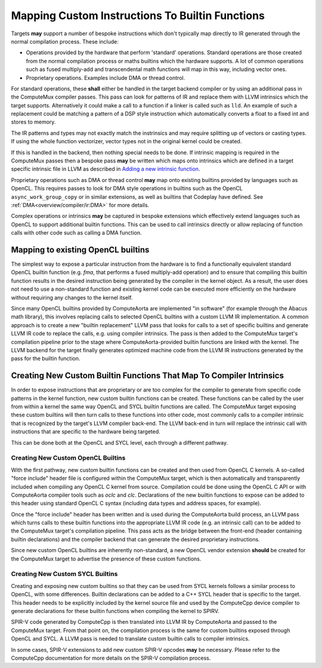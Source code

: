 Mapping Custom Instructions To Builtin Functions
================================================

Targets **may** support a number of bespoke instructions which don't typically map
directly to IR generated through the normal compilation process. These include:

* Operations provided by the hardware that perform 'standard' operations.
  Standard operations are those created from the normal compilation process or
  maths builtins which the hardware supports. A lot of common operations such
  as fused multiply-add and transcendental math functions will map in this way,
  including vector ones.
* Proprietary operations. Examples include DMA or thread control.

For standard operations, these **shall** either be handled in the target backend
compiler or by using an additional pass in the ComputeMux compiler passes. This
pass can look for patterns of IR and replace them with LLVM intrinsics which the
target supports. Alternatively it could make a call to a function if a linker is
called such as ``lld``. An example of such a replacement could be matching a
pattern of a DSP style instruction which automatically converts a float to a
fixed int and stores to memory.

The IR patterns and types may not exactly match the instrinsics and may require
splitting up of vectors or casting types. If using the whole function
vectorizer, vector types not in the original kernel could be created.

If this is handled in the backend, then nothing special needs to be done. If
intrinsic mapping is required in the ComputeMux passes then a bespoke pass
**may** be written which maps onto intrinsics which are defined in a target
specific intrinsic file in LLVM as described in
`Adding a new intrinsic function <https://llvm.org/docs/ExtendingLLVM.html#adding-a-new-intrinsic-function>`_.

Proprietary operations such as DMA or thread control **may** map onto existing
builtins provided by languages such as OpenCL. This requires passes to look for
DMA style operations in builtins such as the OpenCL ``async_work_group_copy`` or
in similar extensions, as well as builtins that Codeplay have defined. See
:ref:`DMA<overview/compiler/ir:DMA>` for more details.

Complex operations or intrinsics **may** be captured in bespoke extensions which
effectively extend languages such as OpenCL to support additional builtin
functions. This can be used to call intrinsics directly or allow replacing of
function calls with other code such as calling a DMA function.

Mapping to existing OpenCL builtins
-----------------------------------

The simplest way to expose a particular instruction from the hardware is to
find a functionally equivalent standard OpenCL builtin function (e.g. `fma`, that performs a fused
multiply-add operation) and to ensure that compiling this builtin function
results in the desired instruction being generated by the compiler in the
kernel object. As a result, the user does not need to use a non-standard function
and existing kernel code can be executed more efficiently on the hardware
without requiring any changes to the kernel itself.

Since many OpenCL builtins provided by ComputeAorta are implemented "in
software" (for example through the Abacus math library), this involves replacing
calls to selected OpenCL builtins with a custom LLVM IR implementation. A common
approach is to create a new "builtin replacement" LLVM pass that looks for calls
to a set of specific builtins and generate LLVM IR code to replace the calls,
e.g. using compiler intrinsics. The pass is then added to the ComputeMux
target's compilation pipeline prior to the stage where ComputeAorta-provided
builtin functions are linked with the kernel. The LLVM backend for the target
finally generates optimized machine code from the LLVM IR instructions generated
by the pass for the builtin function.

Creating New Custom Builtin Functions That Map To Compiler Intrinsics
---------------------------------------------------------------------

In order to expose instructions that are proprietary or are too complex for the
compiler to generate from specific code patterns in the kernel function, new
custom builtin functions can be created. These functions can be called by the
user from within a kernel the same way OpenCL and SYCL builtin functions are
called. The ComputeMux target exposing these custom builtins will then turn
calls to these functions into other code, most commonly calls to a compiler
intrinsic that is recognized by the target's LLVM compiler back-end. The LLVM
back-end in turn will replace the intrinsic call with instructions that are
specific to the hardware being targeted.

This can be done both at the OpenCL and SYCL level, each through a different
pathway.

Creating New Custom OpenCL Builtins
^^^^^^^^^^^^^^^^^^^^^^^^^^^^^^^^^^^

With the first pathway, new custom builtin functions can be created and then
used from OpenCL C kernels. A so-called "force include" header file is
configured within the ComputeMux target, which is then automatically and
transparently included when compiling any OpenCL C kernel from source.
Compilation could be done using the OpenCL C API or with ComputeAorta compiler
tools such as `oclc` and `clc`. Declarations of the new builtin functions to
expose can be added to this header using standard OpenCL C syntax (including
data types and address spaces, for example).

Once the "force include" header has been written and is used during the
ComputeAorta build process, an LLVM pass which turns calls to these builtin
functions into the appropriate LLVM IR code (e.g. an intrinsic call) can to be
added to the ComputeMux target's compilation pipeline. This pass acts as the
bridge between the front-end (header containing builtin declarations) and the
compiler backend that can generate the desired proprietary instructions.

Since new custom OpenCL builtins are inherently non-standard, a new OpenCL
vendor extension **should** be created for the ComputeMux target to advertise
the presence of these custom functions.

Creating New Custom SYCL Builtins
^^^^^^^^^^^^^^^^^^^^^^^^^^^^^^^^^

Creating and exposing new custom builtins so that they can be used from SYCL
kernels follows a similar process to OpenCL, with some differences.
Builtin declarations can be added to a C++ SYCL header that is specific to the
target. This header needs to be explicitly included by the kernel source file
and used by the ComputeCpp device compiler to generate declarations for these
builtin functions when compiling the kernel to SPIRV.

SPIR-V code generated by ComputeCpp is then translated into LLVM IR by
ComputeAorta and passed to the ComputeMux target. From that point on, the
compilation process is the same for custom builtins exposed through OpenCL and
SYCL. A LLVM pass is needed to translate custom builtin calls to compiler
intrinsics.

In some cases, SPIR-V extensions to add new custom SPIR-V opcodes **may**
be necessary. Please refer to the ComputeCpp documentation for more details on
the SPIR-V compilation process.
